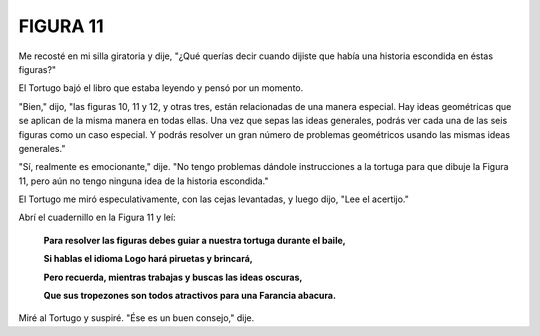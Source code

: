 **FIGURA 11**
=============

.. image:: _static/images/confusion-11.svg
   :height: 300px
   :scale: 50 %
   :alt: Puzzle 11
   :align: left

Me recosté en mi silla giratoria y dije, "¿Qué querías decir cuando dijiste que había una historia escondida en éstas figuras?"

El Tortugo bajó el libro que estaba leyendo y pensó por un momento.

"Bien," dijo, "las figuras 10, 11 y 12, y otras tres, están relacionadas de una manera especial. Hay ideas geométricas que se aplican de la misma manera en todas ellas. Una vez que sepas las ideas generales, podrás ver cada una de las seis figuras como un caso especial. Y podrás resolver un gran número de problemas geométricos usando las mismas ideas generales." 

"Sí, realmente es emocionante," dije. "No tengo problemas dándole instrucciones a la tortuga para que dibuje la Figura 11, pero aún no tengo ninguna idea de la historia escondida."

El Tortugo me miró especulativamente, con las cejas levantadas, y luego dijo, "Lee el acertijo."

Abrí el cuadernillo en la Figura 11 y leí:

    **Para resolver las figuras debes guiar a nuestra tortuga durante el baile,**
    
    **Si hablas el idioma Logo hará piruetas y brincará,**

    **Pero recuerda, mientras trabajas y buscas las ideas oscuras,**

    **Que sus tropezones son todos atractivos para una Farancia abacura.**

Miré al Tortugo y suspiré. "Ése es un buen consejo," dije. 


